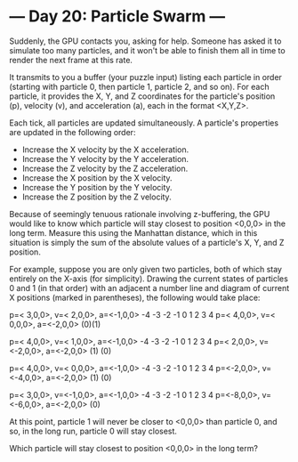 * --- Day 20: Particle Swarm ---

   Suddenly, the GPU contacts you, asking for help. Someone has asked it to
   simulate too many particles, and it won't be able to finish them all in
   time to render the next frame at this rate.

   It transmits to you a buffer (your puzzle input) listing each particle in
   order (starting with particle 0, then particle 1, particle 2, and so on).
   For each particle, it provides the X, Y, and Z coordinates for the
   particle's position (p), velocity (v), and acceleration (a), each in the
   format <X,Y,Z>.

   Each tick, all particles are updated simultaneously. A particle's
   properties are updated in the following order:

     * Increase the X velocity by the X acceleration.
     * Increase the Y velocity by the Y acceleration.
     * Increase the Z velocity by the Z acceleration.
     * Increase the X position by the X velocity.
     * Increase the Y position by the Y velocity.
     * Increase the Z position by the Z velocity.

   Because of seemingly tenuous rationale involving z-buffering, the GPU
   would like to know which particle will stay closest to position <0,0,0> in
   the long term. Measure this using the Manhattan distance, which in this
   situation is simply the sum of the absolute values of a particle's X, Y,
   and Z position.

   For example, suppose you are only given two particles, both of which stay
   entirely on the X-axis (for simplicity). Drawing the current states of
   particles 0 and 1 (in that order) with an adjacent a number line and
   diagram of current X positions (marked in parentheses), the following
   would take place:

 p=< 3,0,0>, v=< 2,0,0>, a=<-1,0,0>    -4 -3 -2 -1  0  1  2  3  4
 p=< 4,0,0>, v=< 0,0,0>, a=<-2,0,0>                         (0)(1)

 p=< 4,0,0>, v=< 1,0,0>, a=<-1,0,0>    -4 -3 -2 -1  0  1  2  3  4
 p=< 2,0,0>, v=<-2,0,0>, a=<-2,0,0>                      (1)   (0)

 p=< 4,0,0>, v=< 0,0,0>, a=<-1,0,0>    -4 -3 -2 -1  0  1  2  3  4
 p=<-2,0,0>, v=<-4,0,0>, a=<-2,0,0>          (1)               (0)

 p=< 3,0,0>, v=<-1,0,0>, a=<-1,0,0>    -4 -3 -2 -1  0  1  2  3  4
 p=<-8,0,0>, v=<-6,0,0>, a=<-2,0,0>                         (0)  

   At this point, particle 1 will never be closer to <0,0,0> than particle 0,
   and so, in the long run, particle 0 will stay closest.

   Which particle will stay closest to position <0,0,0> in the long term?

